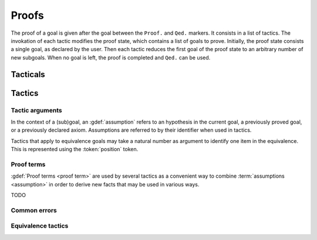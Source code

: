 .. How to write proofs in Squirrel

------
Proofs
------

The proof of a goal is given after the goal
between the ``Proof.`` and ``Qed.`` markers.
It consists in a list of tactics. The invokation of each
tactic modifies the proof state, which contains a list of goals to prove.
Initially, the proof state consists a single goal, as declared by the
user. Then each tactic reduces the first goal of the proof state to
an arbitrary number of new subgoals. When no goal is left, the proof
is completed and ``Qed.`` can be used.

Tacticals
---------

Tactics
-------

Tactic arguments
~~~~~~~~~~~~~~~~

In the context of a (sub)goal, an :gdef:`assumption` refers to
an hypothesis in the current goal,
a previously proved goal, or
a previously declared axiom.
Assumptions are referred to by their identifier when used in
tactics.

.. prodn::
  assumption ::= @identifier

Tactics that apply to equivalence goals may take a natural number
as argument to identify one item in the equivalence. This is represented
using the :token:`position` token.

.. prodn::
  position ::= @natural

Proof terms
~~~~~~~~~~~

:gdef:`Proof terms <proof term>`
are used by several tactics as a convenient way to
combine :term:`assumptions <assumption>` in order to derive new
facts that may be used in various ways.

TODO

Common errors
~~~~~~~~~~~~~

.. exn:: out of range position

     Argument does not correspond to a valid equivalence item.

Equivalence tactics
~~~~~~~~~~~~~~~~~~~

.. tacn:: cs @pattern {? in @position}
   :name: case_study

   Performs case study on conditionals inside an equivalence.

   Without a specific target, ``cs phi`` will project all conditionals
   on phi in the equivalence. With a specific target, ``cs phi in i``
   will only project conditionals in the i-th item of the equivalence.

   .. example::

     When proving an equivalence
     ``equiv(if phi then t1 else t2, if phi then u1 else u2)``
     invoking ``cs phi`` results in two subgoals:
     ``equiv(phi, t1, u1)`` and ``equiv(phi, t2, u2)``.

   TODO convention on capitalization for errors?
   Coq: capitalized + period.

   .. exn:: Argument of cs should match a boolean
      :undocumented:

   .. exn:: did not find any conditional to analyze

        some doc

.. tacn:: prf @position
   :name: prf

   TODO why optional message in Squirrel tactic; also fix help in tool

   .. exn:: out of range position
      :undocumented:

.. tacn:: fresh @position
   :name: fresh

   .. exn:: out of range position

     See :exn:`out of range position`.
